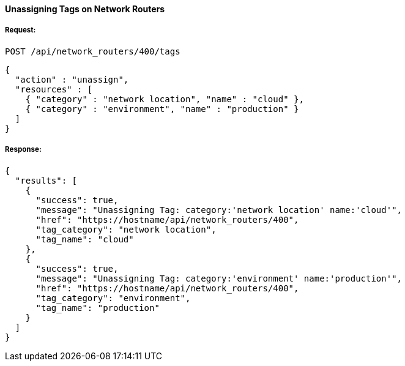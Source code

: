 [[unassign-tags-network-routers]]
==== Unassigning Tags on Network Routers

===== Request:

------
POST /api/network_routers/400/tags
------

[source,json]
------
{
  "action" : "unassign",
  "resources" : [
    { "category" : "network location", "name" : "cloud" },
    { "category" : "environment", "name" : "production" }
  ]
}
------

===== Response:

[source,json]
------
{
  "results": [
    {
      "success": true,
      "message": "Unassigning Tag: category:'network location' name:'cloud'",
      "href": "https://hostname/api/network_routers/400",
      "tag_category": "network location",
      "tag_name": "cloud"
    },
    {
      "success": true,
      "message": "Unassigning Tag: category:'environment' name:'production'",
      "href": "https://hostname/api/network_routers/400",
      "tag_category": "environment",
      "tag_name": "production"
    }
  ]
}
------